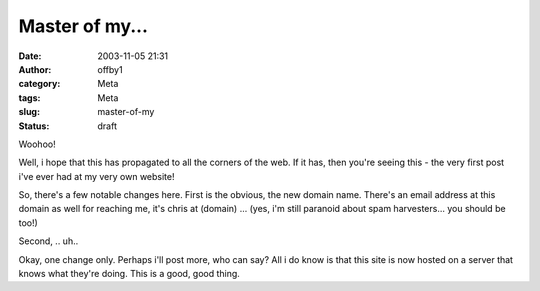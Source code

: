Master of my...
###############
:date: 2003-11-05 21:31
:author: offby1
:category: Meta
:tags: Meta
:slug: master-of-my
:status: draft

Woohoo!

Well, i hope that this has propagated to all the corners of the web. If
it has, then you're seeing this - the very first post i've ever had at
my very own website!

So, there's a few notable changes here. First is the obvious, the new
domain name. There's an email address at this domain as well for
reaching me, it's chris at (domain) ... (yes, i'm still paranoid about
spam harvesters... you should be too!)

Second, .. uh..

Okay, one change only. Perhaps i'll post more, who can say? All i do
know is that this site is now hosted on a server that knows what they're
doing. This is a good, good thing.
